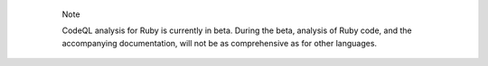   .. pull-quote:: Note

     CodeQL analysis for Ruby is currently in beta. During the beta, analysis of Ruby code,
     and the accompanying documentation, will not be as comprehensive as for other languages.
